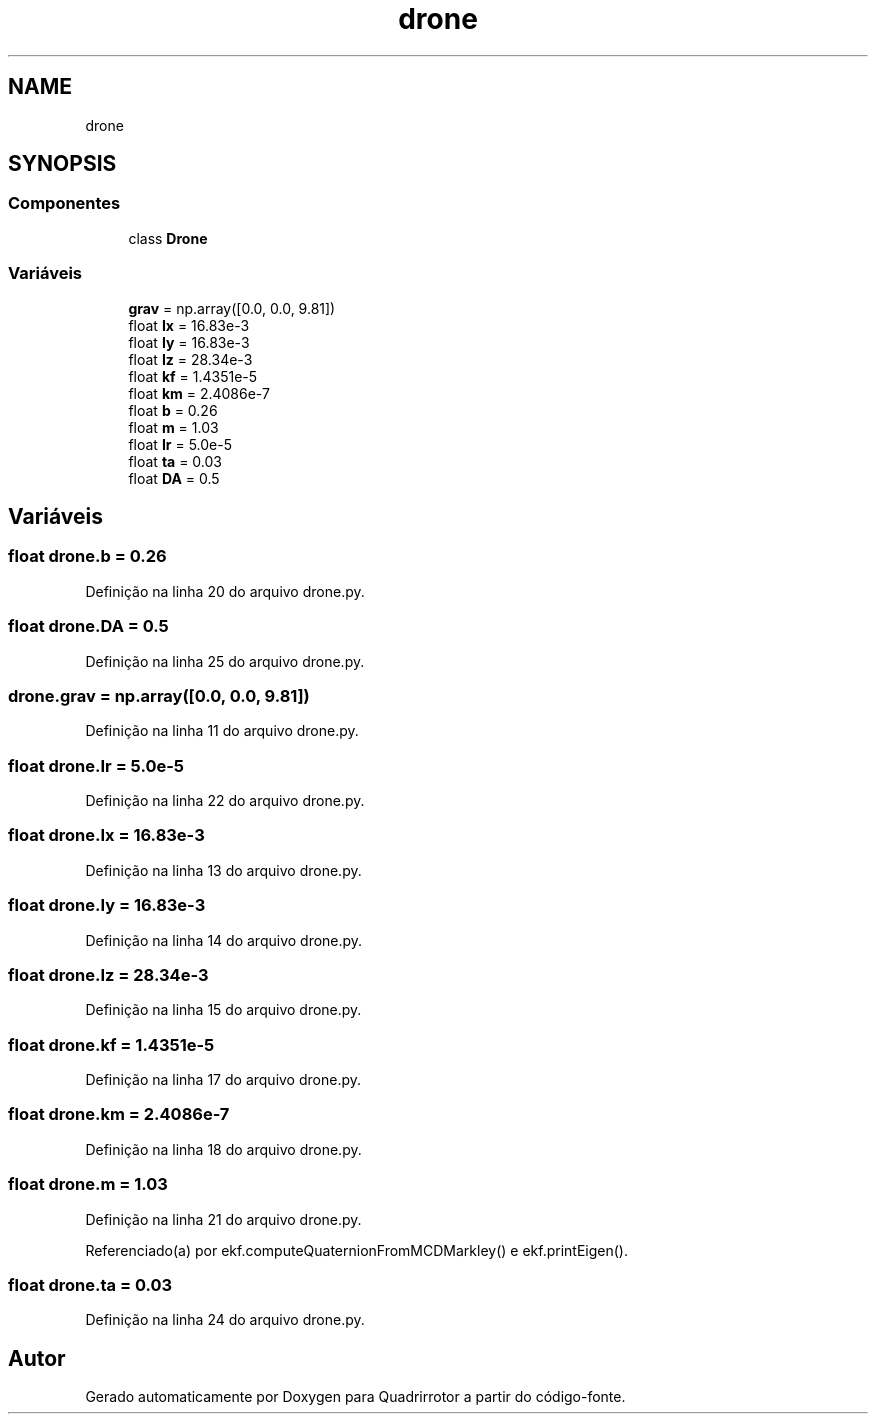 .TH "drone" 3 "Sexta, 17 de Setembro de 2021" "Quadrirrotor" \" -*- nroff -*-
.ad l
.nh
.SH NAME
drone
.SH SYNOPSIS
.br
.PP
.SS "Componentes"

.in +1c
.ti -1c
.RI "class \fBDrone\fP"
.br
.in -1c
.SS "Variáveis"

.in +1c
.ti -1c
.RI "\fBgrav\fP = np\&.array([0\&.0, 0\&.0, 9\&.81])"
.br
.ti -1c
.RI "float \fBIx\fP = 16\&.83e\-3"
.br
.ti -1c
.RI "float \fBIy\fP = 16\&.83e\-3"
.br
.ti -1c
.RI "float \fBIz\fP = 28\&.34e\-3"
.br
.ti -1c
.RI "float \fBkf\fP = 1\&.4351e\-5"
.br
.ti -1c
.RI "float \fBkm\fP = 2\&.4086e\-7"
.br
.ti -1c
.RI "float \fBb\fP = 0\&.26"
.br
.ti -1c
.RI "float \fBm\fP = 1\&.03"
.br
.ti -1c
.RI "float \fBIr\fP = 5\&.0e\-5"
.br
.ti -1c
.RI "float \fBta\fP = 0\&.03"
.br
.ti -1c
.RI "float \fBDA\fP = 0\&.5"
.br
.in -1c
.SH "Variáveis"
.PP 
.SS "float drone\&.b = 0\&.26"

.PP
Definição na linha 20 do arquivo drone\&.py\&.
.SS "float drone\&.DA = 0\&.5"

.PP
Definição na linha 25 do arquivo drone\&.py\&.
.SS "drone\&.grav = np\&.array([0\&.0, 0\&.0, 9\&.81])"

.PP
Definição na linha 11 do arquivo drone\&.py\&.
.SS "float drone\&.Ir = 5\&.0e\-5"

.PP
Definição na linha 22 do arquivo drone\&.py\&.
.SS "float drone\&.Ix = 16\&.83e\-3"

.PP
Definição na linha 13 do arquivo drone\&.py\&.
.SS "float drone\&.Iy = 16\&.83e\-3"

.PP
Definição na linha 14 do arquivo drone\&.py\&.
.SS "float drone\&.Iz = 28\&.34e\-3"

.PP
Definição na linha 15 do arquivo drone\&.py\&.
.SS "float drone\&.kf = 1\&.4351e\-5"

.PP
Definição na linha 17 do arquivo drone\&.py\&.
.SS "float drone\&.km = 2\&.4086e\-7"

.PP
Definição na linha 18 do arquivo drone\&.py\&.
.SS "float drone\&.m = 1\&.03"

.PP
Definição na linha 21 do arquivo drone\&.py\&.
.PP
Referenciado(a) por ekf\&.computeQuaternionFromMCDMarkley() e ekf\&.printEigen()\&.
.SS "float drone\&.ta = 0\&.03"

.PP
Definição na linha 24 do arquivo drone\&.py\&.
.SH "Autor"
.PP 
Gerado automaticamente por Doxygen para Quadrirrotor a partir do código-fonte\&.
